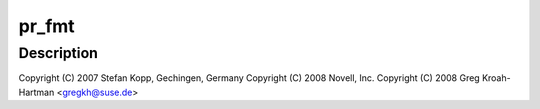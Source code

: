 .. -*- coding: utf-8; mode: rst -*-
.. src-file: drivers/usb/class/usbtmc.c

.. _`pr_fmt`:

pr_fmt
======

.. c:function::  pr_fmt( fmt)

    USB Test & Measurement class driver

    :param  fmt:
        *undescribed*

.. _`pr_fmt.description`:

Description
-----------

Copyright (C) 2007 Stefan Kopp, Gechingen, Germany
Copyright (C) 2008 Novell, Inc.
Copyright (C) 2008 Greg Kroah-Hartman <gregkh@suse.de>

.. This file was automatic generated / don't edit.

